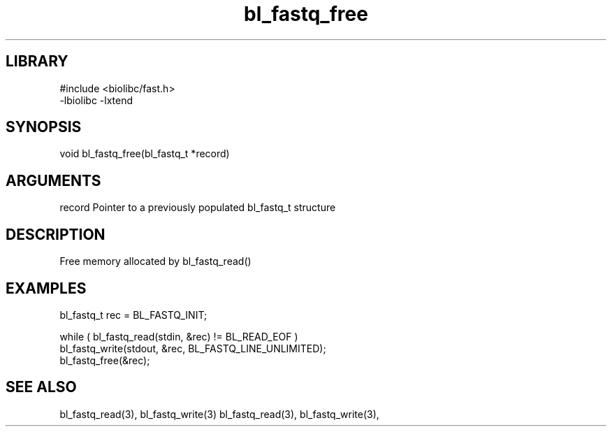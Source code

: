 \" Generated by c2man from bl_fastq_free.c
.TH bl_fastq_free 3

.SH LIBRARY
\" Indicate #includes, library name, -L and -l flags
.nf
.na
#include <biolibc/fast.h>
-lbiolibc -lxtend
.ad
.fi

\" Convention:
\" Underline anything that is typed verbatim - commands, etc.
.SH SYNOPSIS
.PP
.nf 
.na
void    bl_fastq_free(bl_fastq_t *record)
.ad
.fi

.SH ARGUMENTS
.nf
.na
record  Pointer to a previously populated bl_fastq_t structure
.ad
.fi

.SH DESCRIPTION

Free memory allocated by bl_fastq_read()

.SH EXAMPLES
.nf
.na

bl_fastq_t  rec = BL_FASTQ_INIT;

while ( bl_fastq_read(stdin, &rec) != BL_READ_EOF )
    bl_fastq_write(stdout, &rec, BL_FASTQ_LINE_UNLIMITED);
bl_fastq_free(&rec);
.ad
.fi

.SH SEE ALSO

bl_fastq_read(3), bl_fastq_write(3)
bl_fastq_read(3), bl_fastq_write(3),


